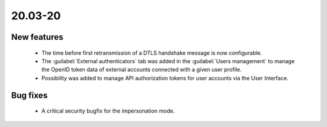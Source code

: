 .. _A_20.03-20:

20.03-20
========

New features
------------

 * The time before first retransmission of a DTLS handshake message is now configurable.
 * The :guilabel:`External authenticators` tab was added in the :guilabel:`Users management` to manage the OpenID token data of external accounts connected with a given user profile.
 * Possibility was added to manage API authorization tokens for user accounts via the User Interface.

Bug fixes
---------

 * A critical security bugfix for the impersonation mode.
